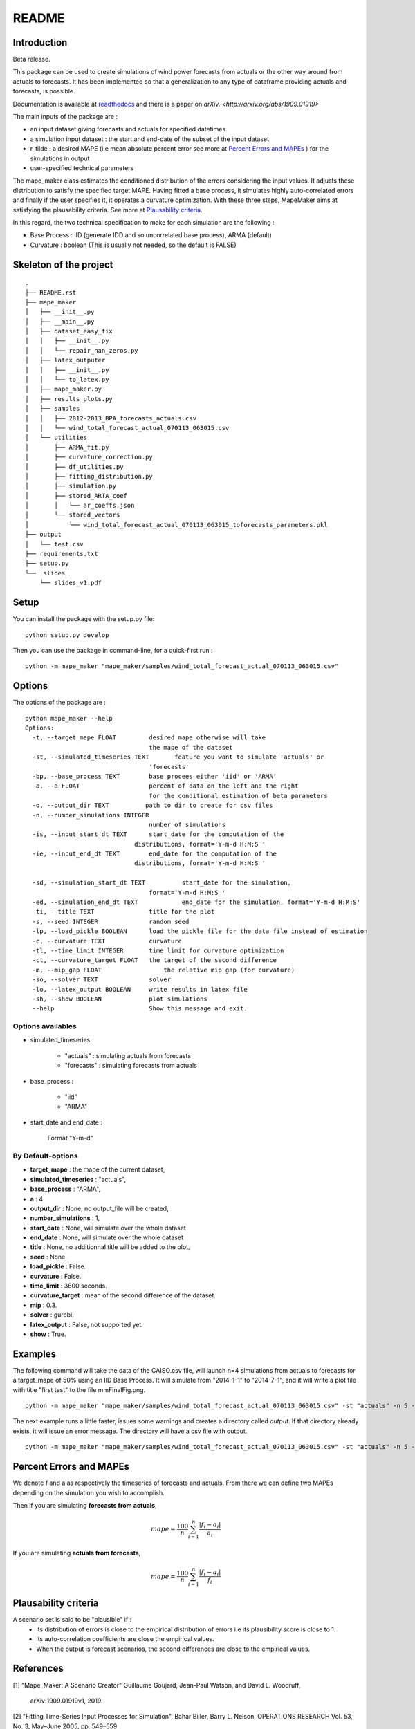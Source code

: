 ******
README
******

Introduction
############

Beta release.

This package can be used to create simulations of wind power forecasts from actuals or the other way around
from actuals to forecasts. It has been implemented so that a generalization to any type of dataframe providing
actuals and forecasts, is possible.

Documentation is available at `readthedocs <https://mape-maker.readthedocs.io/en/latest/>`_ and there is a paper on `arXiv. <http://arxiv.org/abs/1909.01919>`

The main inputs of the package are :

* an input dataset giving forecasts and actuals for specified datetimes.
* a simulation input dataset : the start and end-date of the subset of the input dataset
* r_tilde : a desired MAPE (i.e mean absolute percent error see more at `Percent Errors and MAPEs`_ ) for the simulations in output
* user-specified technical parameters

The mape_maker class estimates the conditioned distribution of the errors considering the input values.
It adjusts these distribution to satisfy the specified target MAPE. Having fitted a base process, it simulates
highly auto-correlated errors and finally if the user specifies it, it operates a curvature optimization.
With these three steps, MapeMaker aims at satisfying the plausability criteria. See more at `Plausability criteria`_.

In this regard, the two technical specification to make for each simulation are the following :

* Base Process : IID (generate IDD and so uncorrelated base process), ARMA (default)
* Curvature : boolean (This is usually not needed, so the default is FALSE)


Skeleton of the project
########################

::

    .
    ├── README.rst
    ├── mape_maker
    │   ├── __init__.py
    │   ├── __main__.py
    │   ├── dataset_easy_fix
    │   │   ├── __init__.py
    │   │   └── repair_nan_zeros.py
    │   ├── latex_outputer
    │   │   ├── __init__.py
    │   │   └── to_latex.py
    │   ├── mape_maker.py
    │   ├── results_plots.py
    │   ├── samples
    │   │   ├── 2012-2013_BPA_forecasts_actuals.csv
    │   │   └── wind_total_forecast_actual_070113_063015.csv
    │   └── utilities
    │       ├── ARMA_fit.py
    │       ├── curvature_correction.py
    │       ├── df_utilities.py
    │       ├── fitting_distribution.py
    │       ├── simulation.py
    │       ├── stored_ARTA_coef
    │       │   └── ar_coeffs.json
    │       └── stored_vectors
    │           └── wind_total_forecast_actual_070113_063015_toforecasts_parameters.pkl
    ├── output
    │   └── test.csv
    ├── requirements.txt
    ├── setup.py
    └──  slides
        └── slides_v1.pdf



Setup
########################

You can install the package with the setup.py file:

::

    python setup.py develop


Then you can use the package in command-line, for a quick-first run :

::

    python -m mape_maker "mape_maker/samples/wind_total_forecast_actual_070113_063015.csv"


Options
########################

The options of the package are :

::

    python mape_maker --help
    Options:
      -t, --target_mape FLOAT         desired mape otherwise will take
                                      the mape of the dataset
      -st, --simulated_timeseries TEXT       feature you want to simulate 'actuals' or
                                      'forecasts'
      -bp, --base_process TEXT        base procees either 'iid' or 'ARMA'
      -a, --a FLOAT                   percent of data on the left and the right
                                      for the conditional estimation of beta parameters
      -o, --output_dir TEXT          path to dir to create for csv files
      -n, --number_simulations INTEGER
                                      number of simulations
      -is, --input_start_dt TEXT      start_date for the computation of the
                                  distributions, format='Y-m-d H:M:S '
      -ie, --input_end_dt TEXT        end_date for the computation of the
                                  distributions, format='Y-m-d H:M:S '

      -sd, --simulation_start_dt TEXT          start_date for the simulation,
                                      format='Y-m-d H:M:S '
      -ed, --simulation_end_dt TEXT            end_date for the simulation, format='Y-m-d H:M:S'
      -ti, --title TEXT               title for the plot
      -s, --seed INTEGER              random seed
      -lp, --load_pickle BOOLEAN      load the pickle file for the data file instead of estimation
      -c, --curvature TEXT            curvature
      -tl, --time_limit INTEGER       time limit for curvature optimization
      -ct, --curvature_target FLOAT   the target of the second difference
      -m, --mip_gap FLOAT                 the relative mip gap (for curvature)
      -so, --solver TEXT              solver
      -lo, --latex_output BOOLEAN     write results in latex file
      -sh, --show BOOLEAN             plot simulations
      --help                          Show this message and exit.


Options availables
**********************

* simulated_timeseries:

    - "actuals" : simulating actuals from forecasts
    - "forecasts" : simulating forecasts from actuals

* base_process :

    - "iid"
    - "ARMA"

* start_date and end_date :

    Format "Y-m-d"

By Default-options
**********************

* **target_mape** : the mape of the current dataset,
* **simulated_timeseries** : "actuals",
* **base_process** : "ARMA",
* **a** : 4
* **output_dir** : None, no output_file will be created,
* **number_simulations** : 1,
* **start_date** : None, will simulate over the whole dataset
* **end_date** : None, will simulate over the whole dataset
* **title** : None, no additionnal title will be added to the plot,
* **seed** : None.
* **load_pickle** : False.
* **curvature** : False.
* **time_limit** : 3600 seconds.
* **curvature_target** : mean of the second difference of the dataset.
* **mip** : 0.3.
* **solver** : gurobi.
* **latex_output** : False, not supported yet.
* **show** : True.


Examples
########

The following command will take the data of the CAISO.csv file, will launch n=4 simulations
from actuals to forecasts for a target_mape of 50% using an IID Base Process.
It will simulate from "2014-1-1" to "2014-7-1", and  it will
write a plot file with title "first test" to the file mmFinalFig.png.

::

    python -m mape_maker "mape_maker/samples/wind_total_forecast_actual_070113_063015.csv" -st "actuals" -n 5 -bp "ARMA"

The next example runs a little faster, issues some warnings and creates a directory called `output`. If that directory
already exists, it will issue an error message. The directory will have a csv file with output.

::

    python -m mape_maker "mape_maker/samples/wind_total_forecast_actual_070113_063015.csv" -st "actuals" -n 5 -bp "ARMA" -is "2014-6-1 0:0:0" -ie "2014-6-30 23:0:0" --target_mape 30 --output_dir "output"


Percent Errors and MAPEs
########################

We denote f and a as respectively the timeseries of forecasts and actuals. From there we can define two MAPEs depending on the simulation you wish to accomplish.

Then if you are simulating **forecasts from actuals**,

.. math::
    mape = \frac{100}{n} \sum_{i=1}^n \frac{|f_i - a_i|}{a_i}

If you are simulating **actuals from forecasts**,

.. math::
    mape = \frac{100}{n} \sum_{i=1}^n \frac{|f_i - a_i|}{f_i}


Plausability criteria
#####################

A scenario set is said to be "plausible" if :
    - its distribution of errors is close to the empirical distribution of errors i.e its plausibility score is close to 1.
    - its auto-correlation coefficients are close the empirical values.
    - When the output is forecast scenarios, the second differences are close to the empirical values.


References
##########

[1] "Mape_Maker: A Scenario Creator"
Guillaume Goujard, Jean-Paul Watson, and David L. Woodruff,
 arXiv:1909.01919v1, 2019.


[2] "Fitting Time-Series Input Processes for Simulation", Bahar Biller, Barry L. Nelson, OPERATIONS RESEARCH
Vol. 53, No. 3, May–June 2005, pp. 549–559

Travis Status
#############

.. image:: https://travis-ci.org/mape-maker/mape-maker.svg?branch=master
    :target: https://travis-ci.org/mape-maker/mape-maker
